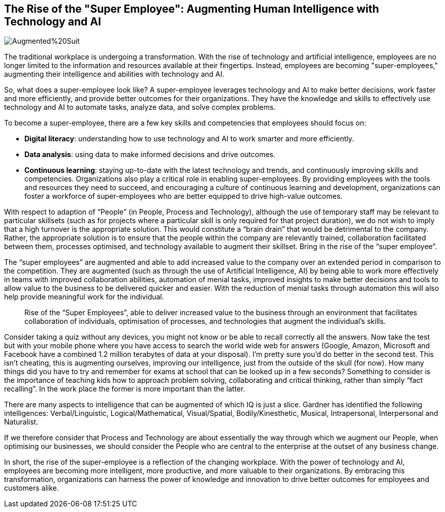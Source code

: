 == The Rise of the "Super Employee": Augmenting Human Intelligence with Technology and AI

image::AI-Images/Augmented%20Suit.png[float=center,align=center]

The traditional workplace is undergoing a transformation. With the rise of technology and artificial intelligence, employees are no longer limited to the information and resources available at their fingertips. Instead, employees are becoming "super-employees," augmenting their intelligence and abilities with technology and AI.

So, what does a super-employee look like? A super-employee leverages technology and AI to make better decisions, work faster and more efficiently, and provide better outcomes for their organizations. They have the knowledge and skills to effectively use technology and AI to automate tasks, analyze data, and solve complex problems.

To become a super-employee, there are a few key skills and competencies that employees should focus on:

- *Digital literacy*: understanding how to use technology and AI to work smarter and more efficiently.
- *Data analysis*: using data to make informed decisions and drive outcomes.
- *Continuous learning*: staying up-to-date with the latest technology and trends, and continuously improving skills and competencies.
Organizations also play a critical role in enabling super-employees. By providing employees with the tools and resources they need to succeed, and encouraging a culture of continuous learning and development, organizations can foster a workforce of super-employees who are better equipped to drive high-value outcomes.

With respect to adaption of “People” (in People, Process and Technology), although the use of temporary staff may be relevant to particular skillsets (such as for projects where a particular skill is only required for that project duration), we do not wish to imply that a high turnover is the appropriate solution. This would constitute a “brain drain” that would be detrimental to the company. Rather, the appropriate solution is to ensure that the people within the company are relevantly trained, collaboration facilitated between them, processes optimised, and technology available to augment their skillset. Bring in the rise of the “super employee”.

The “super employees” are augmented and able to add increased value to the company over an extended period in comparison to the competition. They are augmented (such as through the use of Artificial Intelligence, AI) by being able to work more effectively in teams with improved collaboration abilities, automation of menial tasks, improved insights to make better decisions and tools to allow value to the business to be delivered quicker and easier. With the reduction of menial tasks through automation this will also help provide meaningful work for the individual.

> Rise of the “Super Employees”, able to deliver increased value to the business through an environment that facilitates collaboration of individuals, optimisation of processes, and technologies that augment the individual’s skills.

Consider taking a quiz without any devices, you might not know or be able to recall correctly all the answers. Now take the test but with your mobile phone where you have access to search the world wide web for answers (Google, Amazon, Microsoft and Facebook have a combined 1.2 million terabytes of data at your disposal). I’m pretty sure you’d do better in the second test. This isn’t cheating, this is augmenting ourselves, improving our intelligence, just from the outside of the skull (for now). How many things did you have to try and remember for exams at school that can be looked up in a few seconds? Something to consider is the importance of teaching kids how to approach problem solving, collaborating and critical thinking, rather than simply “fact recalling”. In the work place the former is more important than the latter.

There are many aspects to intelligence that can be augmented of which IQ is just a slice. Gardner has identified the following intelligences: Verbal/Linguistic, Logical/Mathematical, Visual/Spatial, Bodily/Kinesthetic, Musical, Intrapersonal, Interpersonal and Naturalist. 

If we therefore consider that Process and Technology are about essentially the way through which we augment our People, when optimising our businesses, we should consider the People who are central to the enterprise at the outset of any business change.

In short, the rise of the super-employee is a reflection of the changing workplace. With the power of technology and AI, employees are becoming more intelligent, more productive, and more valuable to their organizations. By embracing this transformation, organizations can harness the power of knowledge and innovation to drive better outcomes for employees and customers alike.
